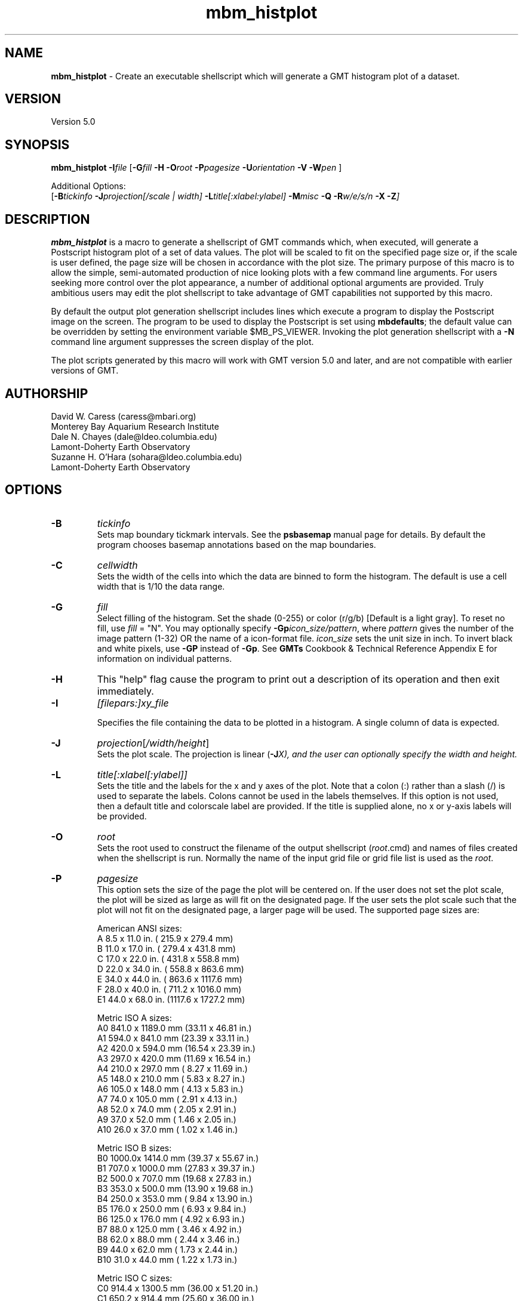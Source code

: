 .TH mbm_histplot 1 "9 January 2015" "MB-System 5.0" "MB-System 5.0"
.SH NAME
\fBmbm_histplot\fP \- Create an executable shellscript which will generate
a GMT histogram plot of a dataset.

.SH VERSION
Version 5.0

.SH SYNOPSIS
\fBmbm_histplot\fP \fB\-I\fP\fIfile\fP
[\fB\-G\fP\fIfill\fP \fB\-H\fP
\fB\-O\fP\fIroot\fP \fB\-P\fP\fIpagesize\fP
\fB\-U\fP\fIorientation\fP \fB\-V\fP
\fB\-W\fP\fIpen\fP ]

Additional Options:
.br
[\fB\-B\fP\fItickinfo\fP \fP
\fB\-J\fP\fIprojection\fP[\fI/scale | width\fP]
\fB\-L\fP\fItitle\fP[\fI:xlabel:ylabel\fP] \fB\-M\fP\fImisc\fP
\fB\-Q\fP \fB\-R\fP\fIw/e/s/n\fP \fB\-X\fP \fB\-Z\fP]

.SH DESCRIPTION
\fBmbm_histplot\fP is a macro to generate a shellscript of
GMT commands which, when executed, will generate a Postscript
histogram plot of a set of data values.
The plot will be scaled to fit on the specified page size
or, if the scale is user defined, the page size will be
chosen in accordance with the plot size. The primary purpose
of this macro is to allow the simple, semi-automated
production of nice looking plots with a few command line
arguments. For users seeking more control over the plot
appearance, a number of additional optional arguments are
provided. Truly ambitious users may edit the plot shellscript
to take advantage of GMT capabilities not supported by this
macro.

By default the output plot generation shellscript
includes lines which execute a program to display the Postscript
image on the screen. The program to be used to display the Postscript
is set using \fBmbdefaults\fP; the default value can be overridden
by setting the environment variable $MB_PS_VIEWER.
Invoking the plot generation shellscript with
a \fB-N\fP command line argument suppresses the screen
display of the plot.

The plot scripts generated by this macro will work with
GMT version 5.0 and later, and are not compatible with
earlier versions of GMT.

.SH AUTHORSHIP
David W. Caress (caress@mbari.org)
.br
  Monterey Bay Aquarium Research Institute
.br
Dale N. Chayes (dale@ldeo.columbia.edu)
.br
  Lamont-Doherty Earth Observatory
.br
Suzanne H. O'Hara (sohara@ldeo.columbia.edu)
.br
  Lamont-Doherty Earth Observatory

.SH OPTIONS
.TP
.B \-B
\fItickinfo\fP
.br
Sets map boundary tickmark intervals. See the \fBpsbasemap\fP
manual page for details. By default the program chooses
basemap annotations based on the map boundaries.
.TP
.B \-C
\fIcellwidth\fP
.br
Sets the width of the cells into which the data are binned to form
the histogram. The default is use a cell width that is 1/10 the
data range.
.TP
.B \-G
\fIfill\fP
.br
Select filling of the histogram.
Set the shade (0-255) or color
(r/g/b) [Default is a light gray]. To reset no fill,
use \fIfill\fP = "N".
You may optionally specify
\fB\-Gp\fP\fIicon_size/pattern\fP, where
\fIpattern\fP gives the number of the
image pattern (1-32) OR the name of a
icon-format file.  \fIicon_size\fP sets
the unit size in inch.
To invert black and white pixels, use
\fB\-GP\fP instead of \fB\-Gp\fP.  See
\fBGMTs\fP Cookbook & Technical Reference
Appendix E for information on individual patterns.
.TP
.B \-H
This "help" flag cause the program to print out a description
of its operation and then exit immediately.
.TP
.B \-I
\fI[filepars:]xy_file\fP
.br

Specifies the file containing the data to be plotted in a
histogram. A single column of data is expected.
.TP
.B \-J
\fIprojection\fP[\fI/width/height\fP]
.br
Sets the plot scale. The projection is linear (\fB\-J\fP\fIX), and
the user can optionally specify the width and height.
.TP
.B \-L
\fItitle[:xlabel[:ylabel]]\fP
.br
Sets the title and the labels for the x and y axes of
the plot. Note that a colon (:) rather than a slash (/) is
used to separate the labels. Colons cannot be used in the
labels themselves. If this option is not used, then a default title
and colorscale label are provided. If the title is supplied
alone, no x or y-axis labels will be provided.
.TP
.B \-O
\fIroot\fP
.br
Sets the root used to construct the filename of the output shellscript
(\fIroot\fP.cmd) and names of files created when the shellscript is
run.  Normally the
name of the input grid file or grid file list is
used as the \fIroot\fP.
.TP
.B \-P
\fIpagesize\fP
.br
This option sets the size of the page the plot will be centered
on. If the user does not set the plot scale, the plot will be
sized as large as will fit on the designated page. If the user
sets the plot scale such that the plot will not fit on the
designated page, a larger page will be used.
The supported page sizes are:

          American ANSI sizes:
          A     8.5 x 11.0 in.    ( 215.9 x  279.4 mm)
          B    11.0 x 17.0 in.    ( 279.4 x  431.8 mm)
          C    17.0 x 22.0 in.    ( 431.8 x  558.8 mm)
          D    22.0 x 34.0 in.    ( 558.8 x  863.6 mm)
          E    34.0 x 44.0 in.    ( 863.6 x 1117.6 mm)
          F    28.0 x 40.0 in.    ( 711.2 x 1016.0 mm)
          E1   44.0 x 68.0 in.    (1117.6 x 1727.2 mm)

          Metric ISO A sizes:
          A0   841.0 x 1189.0 mm  (33.11 x 46.81 in.)
          A1   594.0 x  841.0 mm  (23.39 x 33.11 in.)
          A2   420.0 x  594.0 mm  (16.54 x 23.39 in.)
          A3   297.0 x  420.0 mm  (11.69 x 16.54 in.)
          A4   210.0 x  297.0 mm  ( 8.27 x 11.69 in.)
          A5   148.0 x  210.0 mm  ( 5.83 x  8.27 in.)
          A6   105.0 x  148.0 mm  ( 4.13 x  5.83 in.)
          A7    74.0 x  105.0 mm  ( 2.91 x  4.13 in.)
          A8    52.0 x   74.0 mm  ( 2.05 x  2.91 in.)
          A9    37.0 x   52.0 mm  ( 1.46 x  2.05 in.)
          A10   26.0 x   37.0 mm  ( 1.02 x  1.46 in.)

          Metric ISO B sizes:
          B0   1000.0x 1414.0 mm  (39.37 x 55.67 in.)
          B1   707.0 x 1000.0 mm  (27.83 x 39.37 in.)
          B2   500.0 x  707.0 mm  (19.68 x 27.83 in.)
          B3   353.0 x  500.0 mm  (13.90 x 19.68 in.)
          B4   250.0 x  353.0 mm  ( 9.84 x 13.90 in.)
          B5   176.0 x  250.0 mm  ( 6.93 x  9.84 in.)
          B6   125.0 x  176.0 mm  ( 4.92 x  6.93 in.)
          B7    88.0 x  125.0 mm  ( 3.46 x  4.92 in.)
          B8    62.0 x   88.0 mm  ( 2.44 x  3.46 in.)
          B9    44.0 x   62.0 mm  ( 1.73 x  2.44 in.)
          B10   31.0 x   44.0 mm  ( 1.22 x  1.73 in.)

          Metric ISO C sizes:
          C0   914.4 x 1300.5 mm  (36.00 x 51.20 in.)
          C1   650.2 x  914.4 mm  (25.60 x 36.00 in.)
          C2   457.2 x  650.2 mm  (18.00 x 25.60 in.)
          C3   325.1 x  457.2 mm  (12.80 x 18.00 in.)
          C4   228.6 x  325.1 mm  ( 9.00 x 12.80 in.)
          C5   162.6 x  228.6 mm  ( 6.40 x  9.00 in.)
          C6   114.3 x  162.6 mm  ( 4.50 x  6.40 in.)
          C7    81.3 x  114.3 mm  ( 3.20 x  4.50 in.)

	  MB-System large format sizes:
          m1  1371.6 x 1828.8 mm  (54.00 x 72.00 in.)
          m2  1371.6 x 2133.6 mm  (54.00 x 84.00 in.)
          m3  1371.6 x 2438.4 mm  (54.00 x 96.00 in.)
          m4  1524.0 x 1828.8 mm  (60.00 x 72.00 in.)
          m5  1524.0 x 2133.6 mm  (60.00 x 84.00 in.)
          m6  1524.0 x 2438.4 mm  (60.00 x 96.00 in.)

The default page size is A.
.TP
.B \-Q
Normally, the output plot generation shellscript
includes lines which execute
a program to display the Postscript image on the screen.
This option causes those lines to be commented out so
that executing the shellscript produces a Postscript plot
but does not attempt to display it on the screen.
Alternatively, invoking the plot generation shellscript with
a \fB-N\fP command line argument also suppresses the screen
display of the plot. The program
to be used to display the Postscript is set
using \fBmbdefaults\fP;
the default value can be overridden by setting the environment
variable $MB_PS_VIEWER.
.TP
.B \-R
\fIwest/east/south/north\fP
.br
\fIwest, east, south,\fP and \fInorth\fP specify the Region of interest. [Default is
the range of the data and the histogram distribution].
.TP
.B \-U
\fIorientation\fP
.br
Normally the orientation of the plot (portrait or landscape)
is selected automatically so as to maximize the plot scale.
The \fB\-U\fP option allows the user to set the plot orientation. If
\fIorientation\fP = 1, a portrait plot will be produced; if
\fIorientation\fP = 2, a landscape plot will be produced.
.TP
.B \-V
Causes \fBmbm_histplot\fP to operate in "verbose" mode
so that it outputs
more information than usual.
.TP
.B \-W
\fIpen\fP
.br
Set pen attributes for plotting. See chapter 4.12 in the
GMT Technical reference for a discussion of GMT pen values.
[Defaults: width = 1, color = 0/0/0,
texture = solid].
.TP
.B \-X
Normally, \fBmbm_histplot\fP creates an executable shellscript and
then exits.  This option will cause the shellscript to be executed
in the background before \fBmbm_histplot\fP exits.

.SH EXAMPLES
Suppose we have a single column ascii file of time lag estimates called
timelag.dat. In order to generate a 6 inch wide and 4 inches high
simple histogram plot of these data, use:
.br
	mbm_histplot \-Itimelag.dat \-Otimelaghist \-JX6/4 \-V
to generate a GMT plot shellscript called timelaghist.cmd.

As an example, the contents of the plotting shellscript
"timelaghist.cmd" are:

#! /bin/csh \-f
#
# Shellscript to create Postscript plot of data in grd file
# Created by macro mbm_histplot
#
# This shellscript created by following command line:
# mbm_histplot \-Itimelag.dat \-Otimelaghist \-JX6/4 \-V
#
# Define shell variables used in this script:
set PS_FILE         = timelaghist.ps
set CPT_FILE        =
set MAP_PROJECTION  = X
set MAP_SCALE       = 6/4
set MAP_REGION      = \-0.57/0.12/0/50
set X_OFFSET        = 2.5
set Y_OFFSET        = 2.375
#
# Save existing GMT defaults
echo Saving GMT defaults...
gmtdefaults \-L >! gmtdefaults$$
#
# Set new GMT defaults
echo Setting new GMT defaults...
gmtset MEASURE_UNIT inch
gmtset PAPER_MEDIA archA+
gmtset ANOT_FONT Helvetica
gmtset LABEL_FONT Helvetica
gmtset HEADER_FONT Helvetica
gmtset ANOT_FONT_SIZE 8
gmtset LABEL_FONT_SIZE 8
gmtset HEADER_FONT_SIZE 10
gmtset FRAME_WIDTH 0.075
gmtset TICK_LENGTH 0.075
gmtset PAGE_ORIENTATION LANDSCAPE
gmtset COLOR_BACKGROUND 0/0/0
gmtset COLOR_FOREGROUND 255/255/255
gmtset COLOR_NAN 255/255/255
gmtset DEGREE_FORMAT 3
#
# Make histogram
echo Running pshistogram...
pshistogram timelag.dat \
	-J$MAP_PROJECTION$MAP_SCALE \
	-R$MAP_REGION \
	-B0.05:" ":/5:"Frequency %"::."Frequency Histogram of timelag.dat": \
	-W0.069 \-Z1 \
	-L1p \
	-Ggray \
	-X$X_OFFSET \-Y$Y_OFFSET \-V >! $PS_FILE
#
# Delete surplus files
echo Deleting surplus files...
/bin/rm \-f $CPT_FILE
#
# Reset GMT default fonts
echo Resetting GMT fonts...
/bin/mv gmtdefaults$$ .gmtdefaults
#
# Run gv
echo Running gv in background...
gv \--orientation=landscape \--media=BBox $PS_FILE &
#
# All done!
echo All done!

.SH SEE ALSO
\fBmbsystem\fP(1), \fBmbdefaults\fP(1),
\fBmbm_grdplot\fP(1), \fBmbm_grd3dplot\fP(1),
\fBmbm_plot\fP(1)

.SH BUGS
Please let us know.
